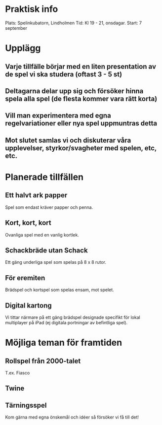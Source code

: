 * Praktisk info
Plats: Spelinkubatorn, Lindholmen
Tid: Kl 19 - 21, onsdagar.
Start: 7 september

* Upplägg
** Varje tillfälle börjar med en liten presentation av de spel vi ska studera (oftast 3 - 5 st)
** Deltagarna delar upp sig och försöker hinna spela alla spel (de flesta kommer vara rätt korta)
** Vill man experimentera med egna regelvariationer eller nya spel uppmuntras detta
** Mot slutet samlas vi och diskuterar våra upplevelser, styrkor/svagheter med spelen, etc, etc.

* Planerade tillfällen

** Ett halvt ark papper
Spel som endast kräver papper och penna.

** Kort, kort, kort
Ovanliga spel med en vanlig kortlek.

** Schackbräde utan Schack
Ett gäng underliga spel som spelas på 8 x 8 rutor.

** För eremiten
Brädspel och kortspel som spelas ensam, mot spelet.

** Digital kartong
Vi tittar närmare på ett gäng brädspel designade specifikt för lokal multiplayer på iPad (ej digitala portningar av befintliga spel).


* Möjliga teman för framtiden

** Rollspel från 2000-talet
T.ex. Fiasco

** Twine

** Tärningsspel

Kom gärna med egna önskemål och idéer så försöker vi få till det!
